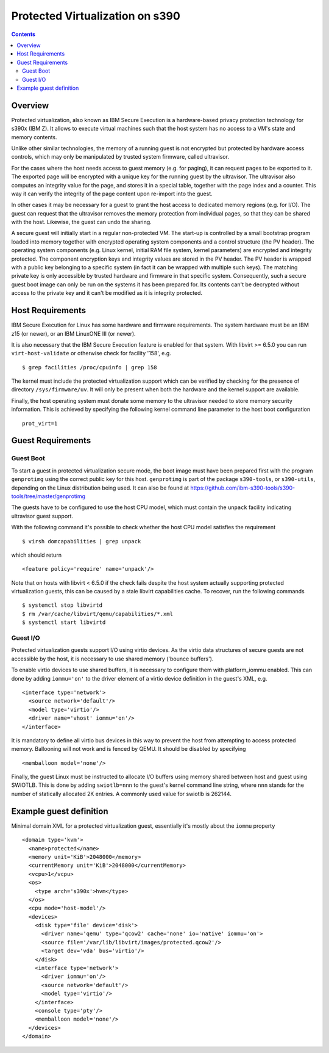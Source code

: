================================
Protected Virtualization on s390
================================

.. contents::

Overview
========

Protected virtualization, also known as IBM Secure Execution is a
hardware-based privacy protection technology for s390x (IBM Z).
It allows to execute virtual machines such that the host system
has no access to a VM's state and memory contents.

Unlike other similar technologies, the memory of a running guest
is not encrypted but protected by hardware access controls, which
may only be manipulated by trusted system firmware, called
ultravisor.

For the cases where the host needs access to guest memory (e.g. for
paging), it can request pages to be exported to it. The exported page
will be encrypted with a unique key for the running guest by the
ultravisor. The ultravisor also computes an integrity value for
the page, and stores it in a special table, together with the page
index and a counter. This way it can verify the integrity of
the page content upon re-import into the guest.

In other cases it may be necessary for a guest to grant the host access
to dedicated memory regions (e.g. for I/O). The guest can request
that the ultravisor removes the memory protection from individual
pages, so that they can be shared with the host. Likewise, the
guest can undo the sharing.

A secure guest will initially start in a regular non-protected VM.
The start-up is controlled by a small bootstrap program loaded
into memory together with encrypted operating system components and
a control structure (the PV header).
The operating system components (e.g. Linux kernel, initial RAM
file system, kernel parameters) are encrypted and integrity
protected. The component encryption keys and integrity values are
stored in the PV header.
The PV header is wrapped with a public key belonging to a specific
system (in fact it can be wrapped with multiple such keys). The
matching private key is only accessible by trusted hardware and
firmware in that specific system.
Consequently, such a secure guest boot image can only be run on the
systems it has been prepared for. Its contents can't be decrypted
without access to the private key and it can't be modified as
it is integrity protected.

Host Requirements
=================

IBM Secure Execution for Linux has some hardware and firmware
requirements. The system hardware must be an IBM z15 (or newer),
or an IBM LinuxONE III (or newer).

It is also necessary that the IBM Secure Execution feature is
enabled for that system. With libvirt >= 6.5.0 you can run
``virt-host-validate`` or otherwise check for facility '158', e.g.

::

   $ grep facilities /proc/cpuinfo | grep 158

The kernel must include the protected virtualization support
which can be verified by checking for the presence of directory
``/sys/firmware/uv``. It will only be present when both the
hardware and the kernel support are available.

Finally, the host operating system must donate some memory to
the ultravisor needed to store memory security information.
This is achieved by specifying the following kernel command
line parameter to the host boot configuration

::

   prot_virt=1


Guest Requirements
==================

Guest Boot
----------

To start a guest in protected virtualization secure mode, the
boot image must have been prepared first with the program
``genprotimg`` using the correct public key for this host.
``genprotimg`` is part of the package ``s390-tools``, or
``s390-utils``, depending on the Linux distribution being used.
It can also be found at
`<https://github.com/ibm-s390-tools/s390-tools/tree/master/genprotimg>`_

The guests have to be configured to use the host CPU model, which
must contain the ``unpack`` facility indicating ultravisor guest support.

With the following command it's possible to check whether the host
CPU model satisfies the requirement

::

   $ virsh domcapabilities | grep unpack

which should return

::

   <feature policy='require' name='unpack'/>

Note that on hosts with libvirt < 6.5.0 if the check fails despite
the host system actually supporting protected virtualization guests,
this can be caused by a stale libvirt capabilities cache.
To recover, run the following commands

::

   $ systemctl stop libvirtd
   $ rm /var/cache/libvirt/qemu/capabilities/*.xml
   $ systemctl start libvirtd


Guest I/O
---------

Protected virtualization guests support I/O using virtio devices.
As the virtio data structures of secure guests are not accessible
by the host, it is necessary to use shared memory ('bounce buffers').

To enable virtio devices to use shared buffers, it is necessary
to configure them with platform_iommu enabled. This can done by adding
``iommu='on'`` to the driver element of a virtio device definition in the
guest's XML, e.g.

::

   <interface type='network'>
     <source network='default'/>
     <model type='virtio'/>
     <driver name='vhost' iommu='on'/>
   </interface>

It is mandatory to define all virtio bus devices in this way to
prevent the host from attempting to access protected memory.
Ballooning will not work and is fenced by QEMU. It should be
disabled by specifying

::

   <memballoon model='none'/>

Finally, the guest Linux must be instructed to allocate I/O
buffers using memory shared between host and guest using SWIOTLB.
This is done by adding ``swiotlb=nnn`` to the guest's kernel command
line string, where ``nnn`` stands for the number of statically
allocated 2K entries. A commonly used value for swiotlb is 262144.

Example guest definition
========================

Minimal domain XML for a protected virtualization guest, essentially
it's mostly about the ``iommu`` property

::

   <domain type='kvm'>
     <name>protected</name>
     <memory unit='KiB'>2048000</memory>
     <currentMemory unit='KiB'>2048000</currentMemory>
     <vcpu>1</vcpu>
     <os>
       <type arch='s390x'>hvm</type>
     </os>
     <cpu mode='host-model'/>
     <devices>
       <disk type='file' device='disk'>
         <driver name='qemu' type='qcow2' cache='none' io='native' iommu='on'>
         <source file='/var/lib/libvirt/images/protected.qcow2'/>
         <target dev='vda' bus='virtio'/>
       </disk>
       <interface type='network'>
         <driver iommu='on'/>
         <source network='default'/>
         <model type='virtio'/>
       </interface>
       <console type='pty'/>
       <memballoon model='none'/>
     </devices>
   </domain>

